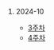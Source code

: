 #+OPTIONS: ^:{} H:0 num:0

* 2024-10
- [[http://43.202.120.110/todos/2024/2024-10/3.html][3주차]]
- [[http://43.202.120.110/todos/2024/2024-10/4.html][4주차]]

